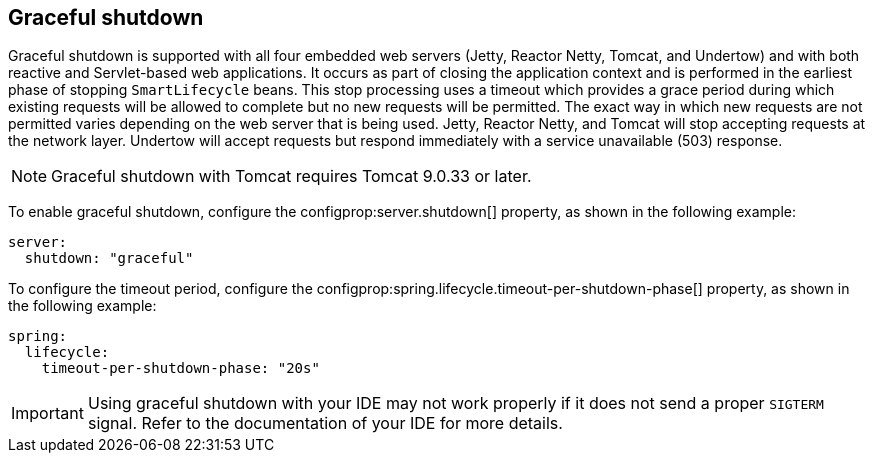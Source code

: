 [[features.graceful-shutdown]]
== Graceful shutdown
Graceful shutdown is supported with all four embedded web servers (Jetty, Reactor Netty, Tomcat, and Undertow) and with both reactive and Servlet-based web applications.
It occurs as part of closing the application context and is performed in the earliest phase of stopping `SmartLifecycle` beans.
This stop processing uses a timeout which provides a grace period during which existing requests will be allowed to complete but no new requests will be permitted.
The exact way in which new requests are not permitted varies depending on the web server that is being used.
Jetty, Reactor Netty, and Tomcat will stop accepting requests at the network layer.
Undertow will accept requests but respond immediately with a service unavailable (503) response.

NOTE: Graceful shutdown with Tomcat requires Tomcat 9.0.33 or later.

To enable graceful shutdown, configure the configprop:server.shutdown[] property, as shown in the following example:

[source,yaml,indent=0,configprops,configblocks]
----
server:
  shutdown: "graceful"
----

To configure the timeout period, configure the configprop:spring.lifecycle.timeout-per-shutdown-phase[] property, as shown in the following example:

[source,yaml,indent=0,configprops,configblocks]
----
spring:
  lifecycle:
    timeout-per-shutdown-phase: "20s"
----

IMPORTANT: Using graceful shutdown with your IDE may not work properly if it does not send a proper `SIGTERM` signal.
Refer to the documentation of your IDE for more details.
